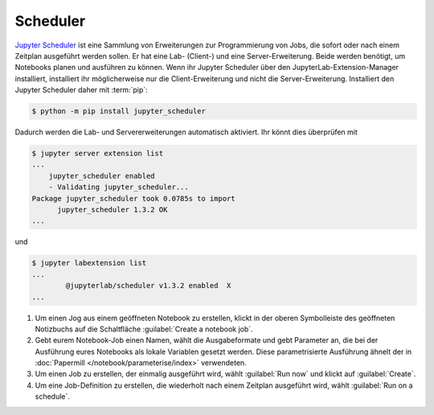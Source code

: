Scheduler
=========

`Jupyter Scheduler
<https://jupyter-scheduler.readthedocs.io/en/latest/index.html>`_ ist eine
Sammlung von Erweiterungen zur Programmierung von Jobs, die sofort oder nach
einem Zeitplan ausgeführt werden sollen. Er hat eine Lab- (Client-) und eine
Server-Erweiterung. Beide werden benötigt, um Notebooks planen und ausführen zu
können. Wenn ihr Jupyter Scheduler über den JupyterLab-Extension-Manager
installiert, installiert ihr möglicherweise nur die Client-Erweiterung und nicht
die Server-Erweiterung. Installiert den Jupyter Scheduler daher mit :term:`pip`:

.. code-block:: console

   $ python -m pip install jupyter_scheduler

Dadurch werden die Lab- und Servererweiterungen automatisch aktiviert. Ihr
könnt dies überprüfen mit

.. code-block:: console

   $ jupyter server extension list
   ...
       jupyter_scheduler enabled
       - Validating jupyter_scheduler...
   Package jupyter_scheduler took 0.0785s to import
         jupyter_scheduler 1.3.2 OK
   ...

und

.. code-block:: console

   $ jupyter labextension list
   ...
           @jupyterlab/scheduler v1.3.2 enabled  X
   ...

#. Um einen Jog aus einem geöffneten Notebook zu erstellen, klickt in der oberen
   Symbolleiste des geöffneten Notizbuchs auf die Schaltfläche :guilabel:`Create
   a notebook job`.
#. Gebt eurem Notebook-Job einen Namen, wählt die Ausgabeformate und gebt
   Parameter an, die bei der Ausführung eures Notebooks als lokale Variablen
   gesetzt werden. Diese parametrisierte Ausführung ähnelt der in
   :doc:`Papermill </notebook/parameterise/index>` verwendeten.
#. Um einen Job zu erstellen, der einmalig ausgeführt wird, wählt
   :guilabel:`Run now` und klickt auf :guilabel:`Create`.
#. Um eine Job-Definition zu erstellen, die wiederholt nach einem Zeitplan
   ausgeführt wird, wählt :guilabel:`Run on a schedule`.
